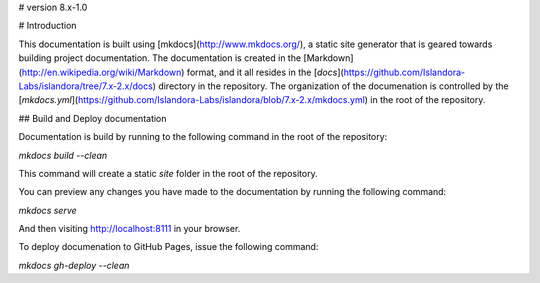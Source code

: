 # version 8.x-1.0

# Introduction

This documentation is built using [mkdocs](http://www.mkdocs.org/), a static site generator that is geared towards building project documentation. The documentation is created in the [Markdown](http://en.wikipedia.org/wiki/Markdown) format, and it all resides in the [`docs`](https://github.com/Islandora-Labs/islandora/tree/7.x-2.x/docs) directory in the repository. The organization of the documenation is controlled by the [`mkdocs.yml`](https://github.com/Islandora-Labs/islandora/blob/7.x-2.x/mkdocs.yml) in the root of the repository.

## Build and Deploy documentation

Documentation is build by running to the following command in the root of the repository:

`mkdocs build --clean`

This command will create a static `site` folder in the root of the repository.

You can preview any changes you have made to the documentation by running the following command:

`mkdocs serve`

And then visiting http://localhost:8111 in your browser.

To deploy documenation to GitHub Pages, issue the following command:

`mkdocs gh-deploy --clean`
